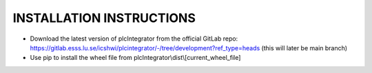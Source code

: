 INSTALLATION INSTRUCTIONS
=========================

* Download the latest version of plcIntegrator from the official GitLab repo: https://gitlab.esss.lu.se/icshwi/plcintegrator/-/tree/development?ref_type=heads (this will later be main branch)
* Use pip to install the wheel file from plcIntegrator\\dist\\[current_wheel_file]